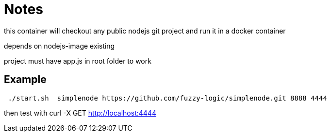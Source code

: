 # Notes

this container will checkout any public nodejs git project and run it in a docker container

depends on nodejs-image existing

project must have app.js in root folder to work

## Example

```
 ./start.sh  simplenode https://github.com/fuzzy-logic/simplenode.git 8888 4444
```

then test with curl -X GET http://localhost:4444




